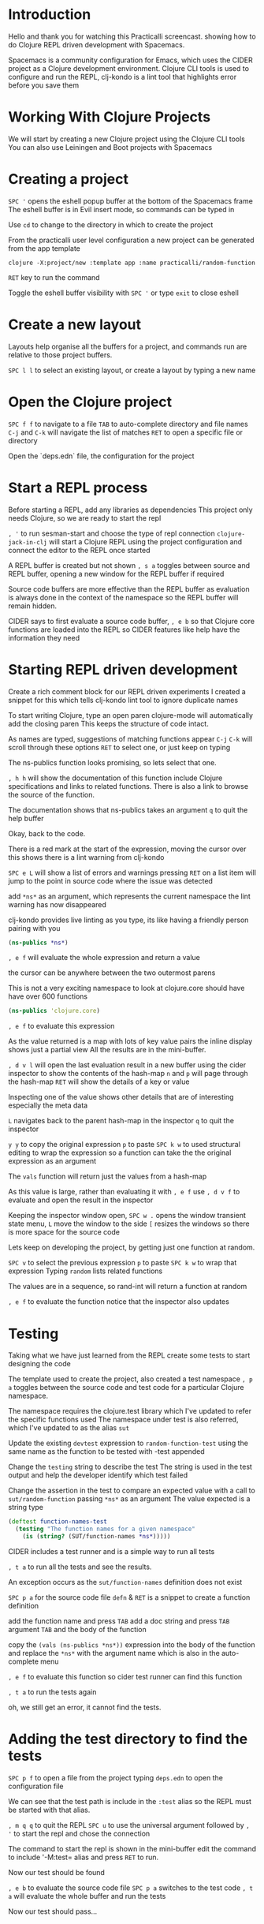 * Introduction
  Hello and thank you for watching this Practicalli screencast.
  showing how to do Clojure REPL driven development with Spacemacs.

  Spacemacs is a community configuration for Emacs,
  which uses the CIDER project as a Clojure development environment.
  Clojure CLI tools is used to configure and run the REPL,
  clj-kondo is a lint tool that highlights error before you save them


* Working With Clojure Projects

We will start by creating a new Clojure project using the Clojure CLI tools
You can also use Leiningen and Boot projects with Spacemacs

* Creating a project
=SPC '= opens the eshell popup buffer at the bottom of the Spacemacs frame
The eshell buffer is in Evil insert mode, so commands can be typed in

Use =cd= to change to the directory in which to create the project

From the practicalli user level configuration
a new project can be generated from the app template

#+BEGIN_SRC shell
clojure -X:project/new :template app :name practicalli/random-function
#+END_SRC

=RET= key to run the command

Toggle the eshell buffer visibility with =SPC '=
or type =exit= to close eshell

* Create a new layout
  Layouts help organise all the buffers for a project,
  and commands run are relative to those project buffers.

  =SPC l l= to select an existing layout,
  or create a layout by typing a new name

* Open the Clojure project
  =SPC f f= to navigate to a file
  =TAB= to auto-complete directory and file names
  =C-j= and =C-k= will navigate the list of matches
  =RET= to open a specific file or directory

  Open the `deps.edn` file, the configuration for the project


* Start a REPL process
  Before starting a REPL, add any libraries as dependencies
  This project only needs Clojure, so we are ready to start the repl

  =, '= to run sesman-start and choose the type of repl connection
  =clojure-jack-in-clj= will start a Clojure REPL using the project configuration
  and connect the editor to the REPL once started

  A REPL buffer is created but not shown
  =, s a= toggles between source and REPL buffer,
  opening a new window for the REPL buffer if required

  Source code buffers are more effective than the REPL buffer
  as evaluation is always done in the context of the namespace
  so the REPL buffer will remain hidden.

  CIDER says to first evaluate a source code buffer,
  =, e b=
  so that Clojure core functions are loaded into the REPL
  so CIDER features like help have the information they need


* Starting REPL driven development
  Create a rich comment block for our REPL driven experiments
  I created a snippet for this which tells clj-kondo lint tool to ignore duplicate names

  To start writing Clojure, type an open paren
  clojure-mode will automatically add the closing paren
  This keeps the structure of code intact.

  As names are typed, suggestions of matching functions appear
  =C-j= =C-k= will scroll through these options
  =RET= to select one, or just keep on typing

  The ns-publics function looks promising,
  so lets select that one.

  =, h h= will show the documentation of this function
  include Clojure specifications and links to related functions.
  There is also a link to browse the source of the function.

  The documentation shows that ns-publics takes an argument
  =q= to quit the help buffer

   Okay, back to the code.

   There is a red mark at the start of the expression,
   moving the cursor over this shows there is a lint warning from clj-kondo

   =SPC e L= will show a list of errors and warnings
   pressing =RET= on a list item
   will jump to the point in source code where the issue was detected

   add =*ns*= as an argument, which represents the current namespace
   the lint warning has now disappeared

   clj-kondo provides live linting as you type,
   its like having a friendly person pairing with you

#+begin_src clojure
(ns-publics *ns*)
#+end_src

   =, e f= will evaluate the whole expression and return a value

   the cursor can be anywhere between the two outermost parens

   This is not a very exciting namespace to look at
   clojure.core should have have over 600 functions

#+begin_src clojure
(ns-publics 'clojure.core)
#+end_src

   =, e f= to evaluate this expression

   As the value returned is a map with lots of key value pairs
   the inline display shows just a partial view
   All the results are in the mini-buffer.

   =, d v l= will open the last evaluation result in a new buffer
   using the cider inspector to show the contents of the hash-map
   =n= and =p= will page through the hash-map
   =RET= will show the details of a key or value

   Inspecting one of the value
   shows other details that are of interesting
   especially the meta data

   =L= navigates back to the parent hash-map in the inspector
   =q= to quit the inspector

   =y y= to copy the original expression
   =p= to paste
   =SPC k w= to used structural editing to wrap the expression
   so a function can take the the original expression as an argument

   The =vals= function will return just the values from a hash-map

   As this value is large, rather than evaluating it with =, e f=
   use =, d v f= to evaluate and open the result in the inspector

   Keeping the inspector window open,
   =SPC w .= opens the window transient state menu,
   =L= move the window to the side
   =[= resizes the windows so there is more space for the source code

   Lets keep on developing the project,
   by getting just one function at random.

   =SPC v= to select the previous expression
   =p= to paste
   =SPC k w= to wrap that expression
   Typing =random= lists related functions

   The values are in a sequence,
   so rand-int will return a function at random

   =, e f= to evaluate the function
   notice that the inspector also updates


* Testing
  Taking what we have just learned from the REPL
  create some tests to start designing the code

  The template used to create the project,
  also created a test namespace
  =, p a= toggles between the source code and test code
  for a particular Clojure namespace.

  The namespace requires the clojure.test library
  which I've updated to refer the specific functions used
  The namespace under test is also referred,
  which I've updated to as the alias =sut=

  Update the existing =devtest= expression to
  =random-function-test=
  using the same name as the function to be tested
  with -test appended

  Change the =testing= string to describe the test
  The string is used in the test output
  and help the developer identify which test failed

  Change the assertion in the test
  to compare an expected value with a call to =sut/random-function=
  passing =*ns*= as an argument
  The value expected is a string type

#+begin_src clojure
(deftest function-names-test
  (testing "The function names for a given namespace"
    (is (string? (SUT/function-names *ns*)))))
#+end_src

  CIDER includes a test runner and is a simple way to run all tests

  =, t a= to run all the tests and see the results.

  An exception occurs as the =sut/function-names= definition does not exist

  =SPC p a= for the source code file
  =defn= & =RET= is a snippet to create a function definition

  add the function name and press =TAB=
  add a doc string and press =TAB=
  argument =TAB=
  and the body of the function

  copy the =(vals (ns-publics *ns*))= expression
  into the body of the function
  and replace the =*ns*= with the argument name
  which is also in the auto-complete menu

  =, e f= to evaluate this function
  so cider test runner can find this function

  =, t a= to run the tests again

  oh, we still get an error, it cannot find the tests.

* Adding the test directory to find the tests
  =SPC p f= to open a file from the project
  typing =deps.edn= to open the configuration file

  We can see that the test path is include in the =:test= alias
  so the REPL must be started with that alias.

  =, m q q= to quit the REPL
  =SPC u= to use the universal argument
  followed by =, '= to start the repl and chose the connection

  The command to start the repl is shown in the mini-buffer
  edit the command to include '-M:test= alias
  and press =RET= to run.

  Now our test should be found

  =, e b= to evaluate the source code file
  =SPC p a= switches to the test code
  =, t a= will evaluate the whole buffer and run the tests

  Now our test should pass...

* Add Emacs project configuration
  To avoid editing the command line each time the REPL is started,
  =SPC p e= creates a =.dir-locals.el= file
  type cider-clojure to see matching variables to add to the configuration
  select =cider-clojure-cli-global-options=
  and enter the value of the alias as a string ="-M:test"=
  =C-g= to skip adding any further variables.
  Ideally make this configuration specific to =clojure-mode=
  =SPC f s= to save this file

  For Emacs to read this configuration,
  a file from the project must be opened or reopened
  =SPC SPC revert-buffer= on the source code file should load the configuration

  =, '= will run the repl using this alias from the dir-locals configuration

  To check, =SPC b m= opens the message buffer
  which shows the command used to start the REPL

* Continue developing the project
  Now we can continue developing the project
  writing tests and creating functions
  and also just experimenting in the REPL.

  Lest see what other information we can find about namspaces

  =, h d= help menu accesses Clojure Docs,
  looking up ns-publics shows examples of using that function

  =q= to quit the help menu

  =, h a= runs apropos to search for functions by their approximate name
   =map=  =partition=  =ns=

   =all-ns= looks interesting
